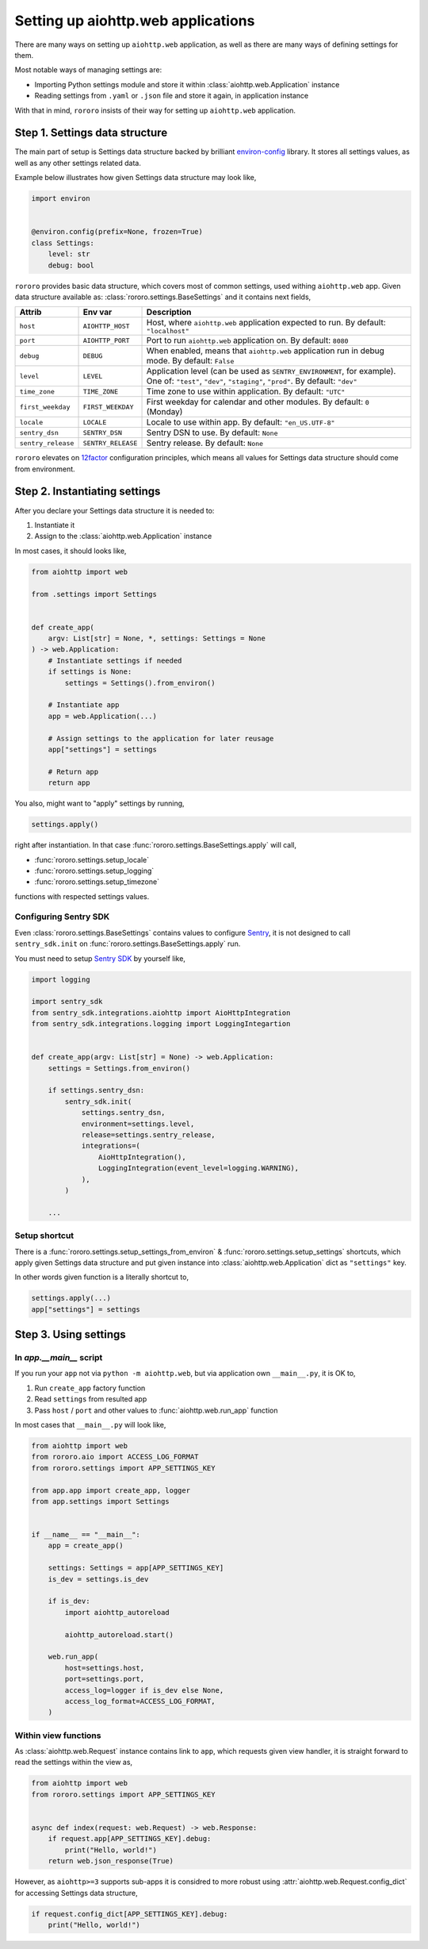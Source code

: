 ===================================
Setting up aiohttp.web applications
===================================

There are many ways on setting up ``aiohttp.web`` application, as well as there
are many ways of defining settings for them.

Most notable ways of managing settings are:

- Importing Python settings module and store it within
  :class:`aiohttp.web.Application` instance
- Reading settings from ``.yaml`` or ``.json`` file and store it again, in
  application instance

With that in mind, ``rororo`` insists of their way for setting up
``aiohttp.web`` application.

Step 1. Settings data structure
===============================

The main part of setup is Settings data structure backed by brilliant
`environ-config <https://environ-config.readthedocs.io/>`_ library. It stores
all settings values, as well as any other settings related data.

Example below illustrates how given Settings data structure may look like,

.. code-block:: python

    import environ


    @environ.config(prefix=None, frozen=True)
    class Settings:
        level: str
        debug: bool

``rororo`` provides basic data structure, which covers most of common settings,
used withing ``aiohttp.web`` app. Given data structure available as:
:class:`rororo.settings.BaseSettings` and it contains next fields,

+--------------------+--------------------+----------------------------------------------------------------------------+
| Attrib             | Env var            | Description                                                                |
+====================+====================+============================================================================+
| ``host``           | ``AIOHTTP_HOST``   | Host, where ``aiohttp.web`` application expected to run. By default:       |
|                    |                    | ``"localhost"``                                                            |
+--------------------+--------------------+----------------------------------------------------------------------------+
| ``port``           | ``AIOHTTP_PORT``   | Port to run ``aiohttp.web`` application on. By default: ``8080``           |
+--------------------+--------------------+----------------------------------------------------------------------------+
| ``debug``          | ``DEBUG``          | When enabled, means that ``aiohttp.web`` application run in debug mode. By |
|                    |                    | default: ``False``                                                         |
+--------------------+--------------------+----------------------------------------------------------------------------+
| ``level``          | ``LEVEL``          | Application level (can be used as ``SENTRY_ENVIRONMENT``, for example).    |
|                    |                    | One of: ``"test"``, ``"dev"``, ``"staging"``, ``"prod"``. By default:      |
|                    |                    | ``"dev"``                                                                  |
+--------------------+--------------------+----------------------------------------------------------------------------+
| ``time_zone``      | ``TIME_ZONE``      | Time zone to use within application. By default: ``"UTC"``                 |
+--------------------+--------------------+----------------------------------------------------------------------------+
| ``first_weekday``  | ``FIRST_WEEKDAY``  | First weekday for calendar and other modules. By default: ``0`` (Monday)   |
+--------------------+--------------------+----------------------------------------------------------------------------+
| ``locale``         | ``LOCALE``         | Locale to use within app. By default: ``"en_US.UTF-8"``                    |
|                    |                    |                                                                            |
|                    |                    | .. note: For best results it is considered to better setup locale and      |
|                    |                    |    other ``LC_*`` env vars before running Python executable.               |
+--------------------+--------------------+----------------------------------------------------------------------------+
| ``sentry_dsn``     | ``SENTRY_DSN``     | Sentry DSN to use. By default: ``None``                                    |
+--------------------+--------------------+----------------------------------------------------------------------------+
| ``sentry_release`` | ``SENTRY_RELEASE`` | Sentry release. By default: ``None``                                       |
+--------------------+--------------------+----------------------------------------------------------------------------+

``rororo`` elevates on `12factor <https://12factor.net/config>`_ configuration
principles, which means all values for Settings data structure should come from
environment.

Step 2. Instantiating settings
==============================

After you declare your Settings data structure it is needed to:

1. Instantiate it
2. Assign to the :class:`aiohttp.web.Application` instance

In most cases, it should looks like,

.. code-block:: python

    from aiohttp import web

    from .settings import Settings


    def create_app(
        argv: List[str] = None, *, settings: Settings = None
    ) -> web.Application:
        # Instantiate settings if needed
        if settings is None:
            settings = Settings().from_environ()

        # Instantiate app
        app = web.Application(...)

        # Assign settings to the application for later reusage
        app["settings"] = settings

        # Return app
        return app

You also, might want to "apply" settings by running,

.. code-block:: python

    settings.apply()

right after instantiation. In that case
:func:`rororo.settings.BaseSettings.apply` will call,

- :func:`rororo.settings.setup_locale`
- :func:`rororo.settings.setup_logging`
- :func:`rororo.settings.setup_timezone`

functions with respected settings values.

Configuring Sentry SDK
----------------------

Even :class:`rororo.settings.BaseSettings` contains values to configure
`Sentry <https://sentry.io>`_, it is not designed to call ``sentry_sdk.init``
on :func:`rororo.settings.BaseSettings.apply` run.

You must need to setup `Sentry SDK <https://pypi.org/project/sentry-sdk/>`_ by
yourself like,

.. code-block:: python

    import logging

    import sentry_sdk
    from sentry_sdk.integrations.aiohttp import AioHttpIntegration
    from sentry_sdk.integrations.logging import LoggingIntegartion


    def create_app(argv: List[str] = None) -> web.Application:
        settings = Settings.from_environ()

        if settings.sentry_dsn:
            sentry_sdk.init(
                settings.sentry_dsn,
                environment=settings.level,
                release=settings.sentry_release,
                integrations=(
                    AioHttpIntegration(),
                    LoggingIntegration(event_level=logging.WARNING),
                ),
            )

        ...

Setup shortcut
--------------

There is a :func:`rororo.settings.setup_settings_from_environ` &
:func:`rororo.settings.setup_settings` shortcuts, which apply given Settings
data structure and put given instance into :class:`aiohttp.web.Application`
dict as ``"settings"`` key.

In other words given function is a literally shortcut to,

.. code-block:: python

    settings.apply(...)
    app["settings"] = settings

Step 3. Using settings
======================

In `app.__main__` script
------------------------

If you run your ``app`` not via ``python -m aiohttp.web``, but via application
own ``__main__.py``, it is OK to,

1. Run ``create_app`` factory function
2. Read ``settings`` from resulted app
3. Pass ``host`` / ``port`` and other values to :func:`aiohttp.web.run_app`
   function

In most cases that ``__main__.py`` will look like,

.. code-block:: python

    from aiohttp import web
    from rororo.aio import ACCESS_LOG_FORMAT
    from rororo.settings import APP_SETTINGS_KEY

    from app.app import create_app, logger
    from app.settings import Settings


    if __name__ == "__main__":
        app = create_app()

        settings: Settings = app[APP_SETTINGS_KEY]
        is_dev = settings.is_dev

        if is_dev:
            import aiohttp_autoreload

            aiohttp_autoreload.start()

        web.run_app(
            host=settings.host,
            port=settings.port,
            access_log=logger if is_dev else None,
            access_log_format=ACCESS_LOG_FORMAT,
        )

Within view functions
---------------------

As :class:`aiohttp.web.Request` instance contains link to ``app``, which
requests given view handler, it is straight forward to read the settings within
the view as,

.. code-block:: python

    from aiohttp import web
    from rororo.settings import APP_SETTINGS_KEY


    async def index(request: web.Request) -> web.Response:
        if request.app[APP_SETTINGS_KEY].debug:
            print("Hello, world!")
        return web.json_response(True)

However, as ``aiohttp>=3`` supports sub-apps it is considred to more robust
using :attr:`aiohttp.web.Request.config_dict` for accessing Settings data
structure,

.. code-block:: python

    if request.config_dict[APP_SETTINGS_KEY].debug:
        print("Hello, world!")
